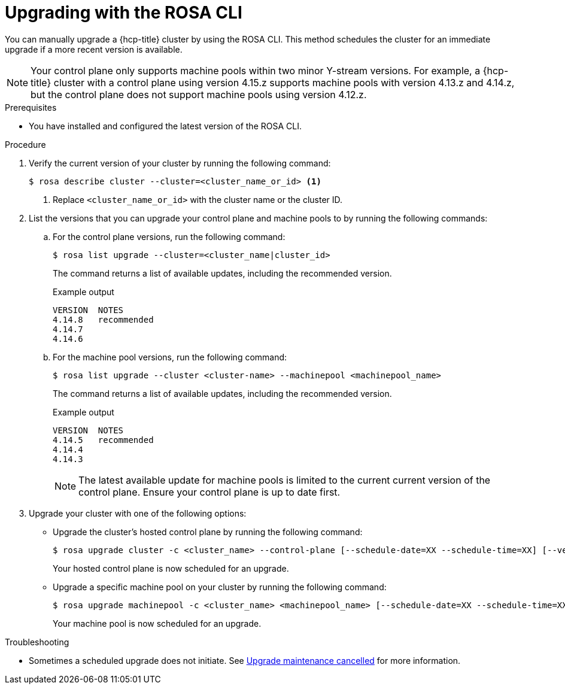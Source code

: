 // Module included in the following assemblies:
//
// * upgrading/rosa-hcp-upgrading.adoc

:_mod-docs-content-type: PROCEDURE
[id="rosa-hcp-upgrading-cli_{context}"]
= Upgrading with the ROSA CLI

You can manually upgrade a {hcp-title} cluster by using the ROSA CLI. This method schedules the cluster for an immediate upgrade if a more recent version is available.

[NOTE]
====
Your control plane only supports machine pools within two minor Y-stream versions. For example, a {hcp-title} cluster with a control plane using version 4.15.z supports machine pools with version 4.13.z and 4.14.z, but the control plane does not support machine pools using version 4.12.z.
====

.Prerequisites

* You have installed and configured the latest version of the ROSA CLI.

.Procedure

. Verify the current version of your cluster by running the following command:
+
[source,terminal]
----
$ rosa describe cluster --cluster=<cluster_name_or_id> <1>
----
<1> Replace `<cluster_name_or_id>` with the cluster name or the cluster ID.

. List the versions that you can upgrade your control plane and machine pools to by running the following commands:

.. For the control plane versions, run the following command:
+
[source,terminal]
----
$ rosa list upgrade --cluster=<cluster_name|cluster_id>
----
+
The command returns a list of available updates, including the recommended version.
+
.Example output
+
[source,terminal]
----
VERSION  NOTES
4.14.8   recommended
4.14.7
4.14.6
----

.. For the machine pool versions, run the following command:
+
[source,terminal]
----
$ rosa list upgrade --cluster <cluster-name> --machinepool <machinepool_name>
----
+
The command returns a list of available updates, including the recommended version.
+
.Example output
+
[source,terminal]
----
VERSION  NOTES
4.14.5   recommended
4.14.4
4.14.3
----
+
[NOTE]
====
The latest available update for machine pools is limited to the current current version of the control plane. Ensure your control plane is up to date first.
====

. Upgrade your cluster with one of the following options:

** Upgrade the cluster's hosted control plane by running the following command:
+
[source,terminal]
----
$ rosa upgrade cluster -c <cluster_name> --control-plane [--schedule-date=XX --schedule-time=XX] [--version <version_number>]
----
+
Your hosted control plane is now scheduled for an upgrade.

** Upgrade a specific machine pool on your cluster by running the following command:
+
[source,terminal]
----
$ rosa upgrade machinepool -c <cluster_name> <machinepool_name> [--schedule-date=XX --schedule-time=XX] [--version <version_number>]
----
+
Your machine pool is now scheduled for an upgrade.

.Troubleshooting
* Sometimes a scheduled upgrade does not initiate. See link:https://access.redhat.com/solutions/6648291[Upgrade maintenance cancelled] for more information.